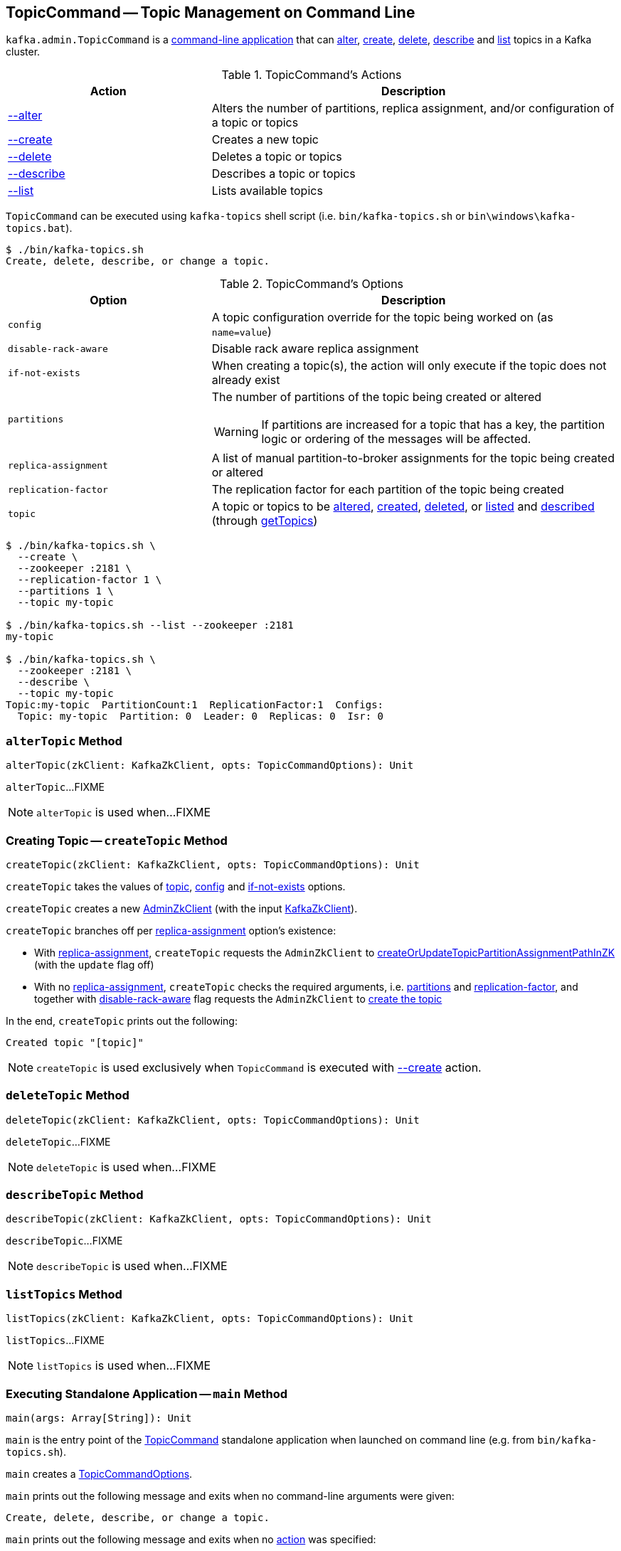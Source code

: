 == [[TopicCommand]] TopicCommand -- Topic Management on Command Line

`kafka.admin.TopicCommand` is a <<main, command-line application>> that can <<alter, alter>>, <<create, create>>, <<delete, delete>>, <<describe, describe>> and <<list, list>> topics in a Kafka cluster.

[[actions]]
.TopicCommand's Actions
[cols="1,2",options="header",width="100%"]
|===
| Action
| Description

| <<alterTopic, --alter>>
a| [[alter]] Alters the number of partitions, replica assignment, and/or configuration of a topic or topics

| <<createTopic, --create>>
a| [[create]] Creates a new topic

| <<deleteTopic, --delete>>
a| [[delete]] Deletes a topic or topics

| <<describeTopic, --describe>>
a| [[describe]] Describes a topic or topics

| <<listTopics, --list>>
a| [[list]] Lists available topics
|===

`TopicCommand` can be executed using `kafka-topics` shell script (i.e. `bin/kafka-topics.sh` or `bin\windows\kafka-topics.bat`).

```
$ ./bin/kafka-topics.sh
Create, delete, describe, or change a topic.
```

[[options]]
.TopicCommand's Options
[cols="1m,2",options="header",width="100%"]
|===
| Option
| Description

| config
a| [[config]] A topic configuration override for the topic being worked on (as `name=value`)

| disable-rack-aware
a| [[disable-rack-aware]] Disable rack aware replica assignment

| if-not-exists
a| [[if-not-exists]] When creating a topic(s), the action will only execute if the topic does not already exist

| partitions
a| [[partitions]] The number of partitions of the topic being created or altered

WARNING: If partitions are increased for a topic that has a key, the partition logic or ordering of the messages will be affected.

| replica-assignment
a| [[replica-assignment]] A list of manual partition-to-broker assignments for the topic being created or altered

| replication-factor
a| [[replication-factor]] The replication factor for each partition of the topic being created

| topic
a| [[topic]] A topic or topics to be <<alterTopic, altered>>, <<createTopic, created>>, <<deleteTopic, deleted>>, or <<listTopics, listed>> and <<describeTopic, described>> (through <<getTopics, getTopics>>)
|===

```
$ ./bin/kafka-topics.sh \
  --create \
  --zookeeper :2181 \
  --replication-factor 1 \
  --partitions 1 \
  --topic my-topic

$ ./bin/kafka-topics.sh --list --zookeeper :2181
my-topic

$ ./bin/kafka-topics.sh \
  --zookeeper :2181 \
  --describe \
  --topic my-topic
Topic:my-topic  PartitionCount:1  ReplicationFactor:1  Configs:
  Topic: my-topic  Partition: 0  Leader: 0  Replicas: 0  Isr: 0
```

=== [[alterTopic]] `alterTopic` Method

[source, scala]
----
alterTopic(zkClient: KafkaZkClient, opts: TopicCommandOptions): Unit
----

`alterTopic`...FIXME

NOTE: `alterTopic` is used when...FIXME

=== [[createTopic]] Creating Topic -- `createTopic` Method

[source, scala]
----
createTopic(zkClient: KafkaZkClient, opts: TopicCommandOptions): Unit
----

`createTopic` takes the values of <<topic, topic>>, <<config, config>> and <<if-not-exists, if-not-exists>> options.

`createTopic` creates a new <<kafka-zk-AdminZkClient.adoc#, AdminZkClient>> (with the input <<kafka-zk-KafkaZkClient.adoc#, KafkaZkClient>>).

`createTopic` branches off per <<replica-assignment, replica-assignment>> option's existence:

* With <<replica-assignment, replica-assignment>>, `createTopic` requests the `AdminZkClient` to <<kafka-zk-AdminZkClient.adoc#createOrUpdateTopicPartitionAssignmentPathInZK, createOrUpdateTopicPartitionAssignmentPathInZK>> (with the `update` flag off)

* With no <<replica-assignment, replica-assignment>>, `createTopic` checks the required arguments, i.e. <<partitions, partitions>> and <<replication-factor, replication-factor>>, and together with <<disable-rack-aware, disable-rack-aware>> flag requests the `AdminZkClient` to <<kafka-zk-AdminZkClient.adoc#createTopic, create the topic>>

In the end, `createTopic` prints out the following:

```
Created topic "[topic]"
```

NOTE: `createTopic` is used exclusively when `TopicCommand` is executed with <<create, --create>> action.

=== [[deleteTopic]] `deleteTopic` Method

[source, scala]
----
deleteTopic(zkClient: KafkaZkClient, opts: TopicCommandOptions): Unit
----

`deleteTopic`...FIXME

NOTE: `deleteTopic` is used when...FIXME

=== [[describeTopic]] `describeTopic` Method

[source, scala]
----
describeTopic(zkClient: KafkaZkClient, opts: TopicCommandOptions): Unit
----

`describeTopic`...FIXME

NOTE: `describeTopic` is used when...FIXME

=== [[listTopics]] `listTopics` Method

[source, scala]
----
listTopics(zkClient: KafkaZkClient, opts: TopicCommandOptions): Unit
----

`listTopics`...FIXME

NOTE: `listTopics` is used when...FIXME

=== [[main]] Executing Standalone Application -- `main` Method

[source, scala]
----
main(args: Array[String]): Unit
----

`main` is the entry point of the <<TopicCommand, TopicCommand>> standalone application when launched on command line (e.g. from `bin/kafka-topics.sh`).

`main` creates a <<TopicCommandOptions, TopicCommandOptions>>.

`main` prints out the following message and exits when no command-line arguments were given:

```
Create, delete, describe, or change a topic.
```

`main` prints out the following message and exits when no <<actions, action>> was specified:

```
Command must include exactly one action: --list, --describe, --create, --alter or --delete
```

`main` makes sure the action and the options were all valid.

`main` creates a new <<kafka-zk-KafkaZkClient.adoc#, KafkaZkClient>> (with the `zookeeper` option).

`main` branches off per the <<actions, action>>.

In case of any exception, `main` prints out the following and exits with `1` exit code:

```
Error while executing topic command : [message]
```

=== [[getTopics]] `getTopics` Internal Method

[source, scala]
----
getTopics(zkClient: KafkaZkClient, opts: TopicCommandOptions): Seq[String]
----

`getTopics`...FIXME

NOTE: `getTopics` is used when `TopicCommand` is requested to <<alterTopic, alterTopic>>, <<listTopics, listTopics>>, <<deleteTopic, deleteTopic>>, <<describeTopic, describeTopic>>.
